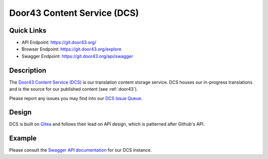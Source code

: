 .. _dcs:

Door43 Content Service (DCS)
============================

Quick Links
-----------

* API Endpoint: https://git.door43.org/
* Browser Endpoint: https://git.door43.org/explore
* Swagger Endpoint: https://git.door43.org/api/swagger


Description
-----------

The `Door43 Content Service (DCS) <https://git.door43.org>`_ is our translation content storage service.  DCS houses our in-progress translations and is the source for our published content (see :ref:`door43`).

Please report any issues you may find into our `DCS Issue Queue <https://github.com/unfoldingWord-dev/gogs/issues>`_.


Design
------

DCS is built on `Gitea <https://github.com/go-gitea/gitea>`_ and follows their lead on API design, which is patterned after Github's API.


Example
-------

Please consult the `Swagger API documentation <https://git.door43.org/api/swagger>`_ for our DCS instance.
